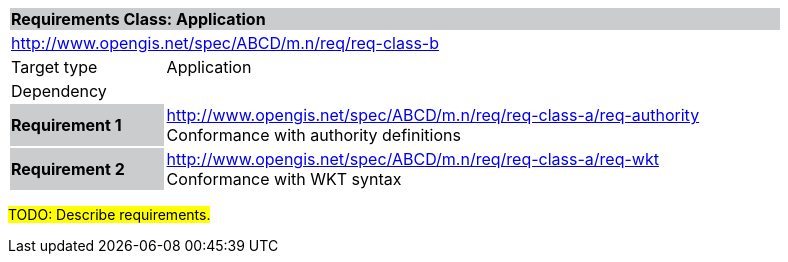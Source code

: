 [cols="1,4",width="90%"]
|===
2+|*Requirements Class: Application* {set:cellbgcolor:#CACCCE}
2+|http://www.opengis.net/spec/ABCD/m.n/req/req-class-b {set:cellbgcolor:#FFFFFF}
|Target type | Application
|Dependency  |
|*Requirement 1* {set:cellbgcolor:#CACCCE} |http://www.opengis.net/spec/ABCD/m.n/req/req-class-a/req-authority +
Conformance with authority definitions {set:cellbgcolor:#FFFFFF}
{set:cellbgcolor:#FFFFFF}
|*Requirement 2* {set:cellbgcolor:#CACCCE} |http://www.opengis.net/spec/ABCD/m.n/req/req-class-a/req-wkt +
Conformance with WKT syntax {set:cellbgcolor:#FFFFFF}
{set:cellbgcolor:#FFFFFF}
|===

#TODO: Describe requirements.#
